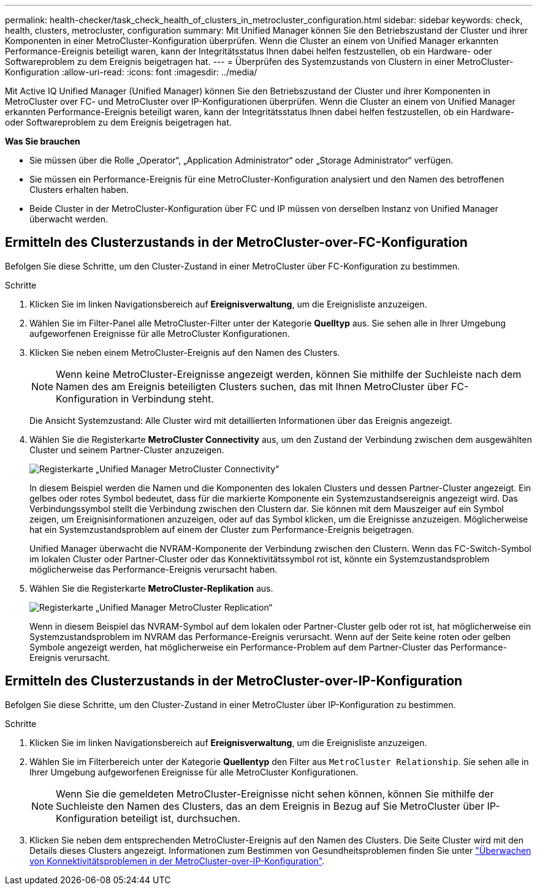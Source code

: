 ---
permalink: health-checker/task_check_health_of_clusters_in_metrocluster_configuration.html 
sidebar: sidebar 
keywords: check, health, clusters, metrocluster, configuration 
summary: Mit Unified Manager können Sie den Betriebszustand der Cluster und ihrer Komponenten in einer MetroCluster-Konfiguration überprüfen. Wenn die Cluster an einem von Unified Manager erkannten Performance-Ereignis beteiligt waren, kann der Integritätsstatus Ihnen dabei helfen festzustellen, ob ein Hardware- oder Softwareproblem zu dem Ereignis beigetragen hat. 
---
= Überprüfen des Systemzustands von Clustern in einer MetroCluster-Konfiguration
:allow-uri-read: 
:icons: font
:imagesdir: ../media/


[role="lead"]
Mit Active IQ Unified Manager (Unified Manager) können Sie den Betriebszustand der Cluster und ihrer Komponenten in MetroCluster over FC- und MetroCluster over IP-Konfigurationen überprüfen. Wenn die Cluster an einem von Unified Manager erkannten Performance-Ereignis beteiligt waren, kann der Integritätsstatus Ihnen dabei helfen festzustellen, ob ein Hardware- oder Softwareproblem zu dem Ereignis beigetragen hat.

*Was Sie brauchen*

* Sie müssen über die Rolle „Operator“, „Application Administrator“ oder „Storage Administrator“ verfügen.
* Sie müssen ein Performance-Ereignis für eine MetroCluster-Konfiguration analysiert und den Namen des betroffenen Clusters erhalten haben.
* Beide Cluster in der MetroCluster-Konfiguration über FC und IP müssen von derselben Instanz von Unified Manager überwacht werden.




== Ermitteln des Clusterzustands in der MetroCluster-over-FC-Konfiguration

Befolgen Sie diese Schritte, um den Cluster-Zustand in einer MetroCluster über FC-Konfiguration zu bestimmen.

.Schritte
. Klicken Sie im linken Navigationsbereich auf *Ereignisverwaltung*, um die Ereignisliste anzuzeigen.
. Wählen Sie im Filter-Panel alle MetroCluster-Filter unter der Kategorie *Quelltyp* aus. Sie sehen alle in Ihrer Umgebung aufgeworfenen Ereignisse für alle MetroCluster Konfigurationen.
. Klicken Sie neben einem MetroCluster-Ereignis auf den Namen des Clusters.
+
[NOTE]
====
Wenn keine MetroCluster-Ereignisse angezeigt werden, können Sie mithilfe der Suchleiste nach dem Namen des am Ereignis beteiligten Clusters suchen, das mit Ihnen MetroCluster über FC-Konfiguration in Verbindung steht.

====
+
Die Ansicht Systemzustand: Alle Cluster wird mit detaillierten Informationen über das Ereignis angezeigt.

. Wählen Sie die Registerkarte *MetroCluster Connectivity* aus, um den Zustand der Verbindung zwischen dem ausgewählten Cluster und seinem Partner-Cluster anzuzeigen.
+
image::../media/opm_um_mcc_connectivity_tab_png.gif[Registerkarte „Unified Manager MetroCluster Connectivity“]

+
In diesem Beispiel werden die Namen und die Komponenten des lokalen Clusters und dessen Partner-Cluster angezeigt. Ein gelbes oder rotes Symbol bedeutet, dass für die markierte Komponente ein Systemzustandsereignis angezeigt wird. Das Verbindungssymbol stellt die Verbindung zwischen den Clustern dar. Sie können mit dem Mauszeiger auf ein Symbol zeigen, um Ereignisinformationen anzuzeigen, oder auf das Symbol klicken, um die Ereignisse anzuzeigen. Möglicherweise hat ein Systemzustandsproblem auf einem der Cluster zum Performance-Ereignis beigetragen.

+
Unified Manager überwacht die NVRAM-Komponente der Verbindung zwischen den Clustern. Wenn das FC-Switch-Symbol im lokalen Cluster oder Partner-Cluster oder das Konnektivitätssymbol rot ist, könnte ein Systemzustandsproblem möglicherweise das Performance-Ereignis verursacht haben.

. Wählen Sie die Registerkarte *MetroCluster-Replikation* aus.
+
image::../media/opm_um_mcc_replication_tab_png.gif[Registerkarte „Unified Manager MetroCluster Replication“]

+
Wenn in diesem Beispiel das NVRAM-Symbol auf dem lokalen oder Partner-Cluster gelb oder rot ist, hat möglicherweise ein Systemzustandsproblem im NVRAM das Performance-Ereignis verursacht. Wenn auf der Seite keine roten oder gelben Symbole angezeigt werden, hat möglicherweise ein Performance-Problem auf dem Partner-Cluster das Performance-Ereignis verursacht.





== Ermitteln des Clusterzustands in der MetroCluster-over-IP-Konfiguration

Befolgen Sie diese Schritte, um den Cluster-Zustand in einer MetroCluster über IP-Konfiguration zu bestimmen.

.Schritte
. Klicken Sie im linken Navigationsbereich auf *Ereignisverwaltung*, um die Ereignisliste anzuzeigen.
. Wählen Sie im Filterbereich unter der Kategorie *Quellentyp* den Filter aus `MetroCluster Relationship`. Sie sehen alle in Ihrer Umgebung aufgeworfenen Ereignisse für alle MetroCluster Konfigurationen.
+
[NOTE]
====
Wenn Sie die gemeldeten MetroCluster-Ereignisse nicht sehen können, können Sie mithilfe der Suchleiste den Namen des Clusters, das an dem Ereignis in Bezug auf Sie MetroCluster über IP-Konfiguration beteiligt ist, durchsuchen.

====
. Klicken Sie neben dem entsprechenden MetroCluster-Ereignis auf den Namen des Clusters. Die Seite Cluster wird mit den Details dieses Clusters angezeigt. Informationen zum Bestimmen von Gesundheitsproblemen finden Sie unter link:../storage-mgmt/task_monitor_metrocluster_configurations.html["Überwachen von Konnektivitätsproblemen in der MetroCluster-over-IP-Konfiguration"].

